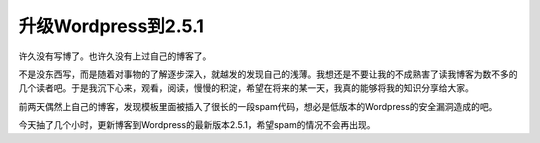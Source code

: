 .. url: http://www.adieu.me/blog/2008/05/upgrade-wordpress/
.. published_on: 2008-05-03 14:46:37.000005

升级Wordpress到2.5.1
=======================

许久没有写博了。也许久没有上过自己的博客了。

不是没东西写，而是随着对事物的了解逐步深入，就越发的发现自己的浅薄。我想还是不要让我的不成熟害了读我博客为数不多的几个读者吧。于是我沉下心来，观看，阅读，慢慢的积淀，希望在将来的某一天，我真的能够将我的知识分享给大家。

前两天偶然上自己的博客，发现模板里面被插入了很长的一段spam代码，想必是低版本的Wordpress的安全漏洞造成的吧。

今天抽了几个小时，更新博客到Wordpress的最新版本2.5.1，希望spam的情况不会再出现。